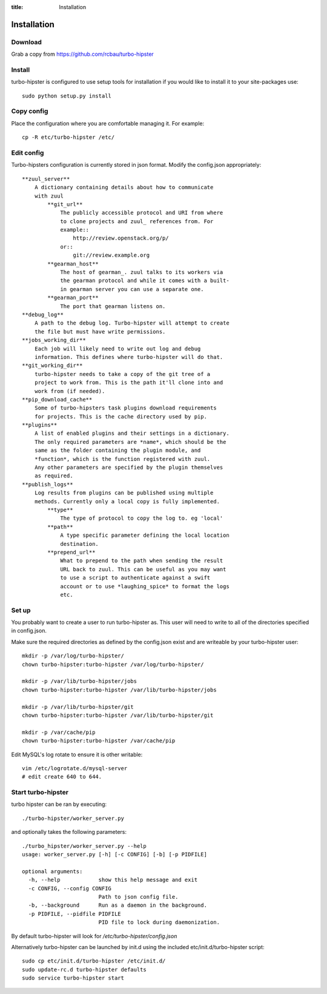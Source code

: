 :title: Installation

.. _gearman: http://gearman.org/
.. _zuul: http://ci.openstack.org/zuul/

Installation
============

Download
--------

Grab a copy from https://github.com/rcbau/turbo-hipster


Install
-------

turbo-hipster is configured to use setup tools for installation if
you would like to install it to your site-packages use::

    sudo python setup.py install


Copy config
-----------

Place the configuration where you are comfortable managing it. For
example::

    cp -R etc/turbo-hipster /etc/


Edit config
-----------

Turbo-hipsters configuration is currently stored in json format.
Modify the config.json appropriately::

    **zuul_server**
        A dictionary containing details about how to communicate
        with zuul
            **git_url**
                The publicly accessible protocol and URI from where
                to clone projects and zuul_ references from. For
                example::
                    http://review.openstack.org/p/
                or::
                    git://review.example.org
            **gearman_host**
                The host of gearman_. zuul talks to its workers via
                the gearman protocol and while it comes with a built-
                in gearman server you can use a separate one.
            **gearman_port**
                The port that gearman listens on.
    **debug_log**
        A path to the debug log. Turbo-hipster will attempt to create
        the file but must have write permissions.
    **jobs_working_dir**
        Each job will likely need to write out log and debug
        information. This defines where turbo-hipster will do that.
    **git_working_dir**
        turbo-hipster needs to take a copy of the git tree of a
        project to work from. This is the path it'll clone into and
        work from (if needed).
    **pip_download_cache**
        Some of turbo-hipsters task plugins download requirements
        for projects. This is the cache directory used by pip.
    **plugins**
        A list of enabled plugins and their settings in a dictionary.
        The only required parameters are *name*, which should be the
        same as the folder containing the plugin module, and
        *function*, which is the function registered with zuul.
        Any other parameters are specified by the plugin themselves
        as required.
    **publish_logs**
        Log results from plugins can be published using multiple
        methods. Currently only a local copy is fully implemented.
            **type**
                The type of protocol to copy the log to. eg 'local'
            **path**
                A type specific parameter defining the local location
                destination.
            **prepend_url**
                What to prepend to the path when sending the result
                URL back to zuul. This can be useful as you may want
                to use a script to authenticate against a swift
                account or to use *laughing_spice* to format the logs
                etc.


Set up
------

You probably want to create a user to run turbo-hipster as. This user
will need to write to all of the directories specified in
config.json.

Make sure the required directories as defined by the config.json
exist and are writeable by your turbo-hipster user::

    mkdir -p /var/log/turbo-hipster/
    chown turbo-hipster:turbo-hipster /var/log/turbo-hipster/

    mkdir -p /var/lib/turbo-hipster/jobs
    chown turbo-hipster:turbo-hipster /var/lib/turbo-hipster/jobs

    mkdir -p /var/lib/turbo-hipster/git
    chown turbo-hipster:turbo-hipster /var/lib/turbo-hipster/git

    mkdir -p /var/cache/pip
    chown turbo-hipster:turbo-hipster /var/cache/pip

Edit MySQL's log rotate to ensure it is other writable::

    vim /etc/logrotate.d/mysql-server
    # edit create 640 to 644.


Start turbo-hipster
-------------------

turbo hipster can be ran by executing::

    ./turbo-hipster/worker_server.py

and optionally takes the following parameters::

    ./turbo_hipster/worker_server.py --help
    usage: worker_server.py [-h] [-c CONFIG] [-b] [-p PIDFILE]

    optional arguments:
      -h, --help            show this help message and exit
      -c CONFIG, --config CONFIG
                            Path to json config file.
      -b, --background      Run as a daemon in the background.
      -p PIDFILE, --pidfile PIDFILE
                            PID file to lock during daemonization.

By default turbo-hipster will look for
*/etc/turbo-hipster/config.json*

Alternatively turbo-hipster can be launched by init.d using the
included etc/init.d/turbo-hipster script::

    sudo cp etc/init.d/turbo-hipster /etc/init.d/
    sudo update-rc.d turbo-hipster defaults
    sudo service turbo-hipster start
